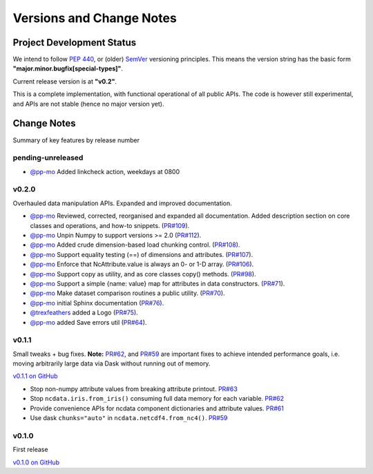 .. _change_log:

Versions and Change Notes
=========================

.. _development_status:

Project Development Status
--------------------------
We intend to follow `PEP 440 <https://peps.python.org/pep-0440/>`_,
or (older) `SemVer <https://semver.org/>`_ versioning principles.
This means the version string has the basic form **"major.minor.bugfix[special-types]"**.

Current release version is at **"v0.2"**.

This is a complete implementation, with functional operational of all public APIs.
The code is however still experimental, and APIs are not stable
(hence no major version yet).

.. _change_notes:

Change Notes
------------
Summary of key features by release number


pending-unreleased
^^^^^^^^^^^^^^^^^^
* `@pp-mo`_ Added linkcheck action, weekdays at 0800


v0.2.0
^^^^^^
Overhauled data manipulation APIs.  Expanded and improved documentation.

* `@pp-mo`_ Reviewed, corrected, reorganised and expanded all documentation.
  Added description section on core classes and operations, and how-to snippets.
  (`PR#109 <https://github.com/pp-mo/ncdata/pull/109>`_).

* `@pp-mo`_ Unpin Numpy to support versions >= 2.0
  (`PR#112 <https://github.com/pp-mo/ncdata/pull/112>`_).

* `@pp-mo`_ Added crude dimension-based load chunking control.
  (`PR#108 <https://github.com/pp-mo/ncdata/pull/108>`_).

* `@pp-mo`_ Support equality testing (==) of dimensions and attributes.
  (`PR#107 <https://github.com/pp-mo/ncdata/pull/107>`_).

* `@pp-mo`_ Enforce that NcAttribute.value is always an 0- or 1-D array.
  (`PR#106 <https://github.com/pp-mo/ncdata/pull/106>`_).

* `@pp-mo`_ Support copy as utility, and as core classes copy() methods.
  (`PR#98 <https://github.com/pp-mo/ncdata/pull/98>`_).

* `@pp-mo`_ Support a simple {name: value} map for attributes in data constructors.
  (`PR#71 <https://github.com/pp-mo/ncdata/pull/71>`_).

* `@pp-mo`_ Make dataset comparison routines a public utility.
  (`PR#70 <https://github.com/pp-mo/ncdata/pull/70>`_).

* `@pp-mo`_ initial Sphinx documentation
  (`PR#76 <https://github.com/pp-mo/ncdata/pull/76>`_).

* `@trexfeathers`_ added a Logo
  (`PR#75 <https://github.com/pp-mo/ncdata/pull/75>`_).

* `@pp-mo`_ added Save errors util
  (`PR#64 <https://github.com/pp-mo/ncdata/pull/64>`_).


v0.1.1
^^^^^^
Small tweaks + bug fixes.
**Note:** `PR#62 <https://github.com/pp-mo/ncdata/pull/62>`_, and 
`PR#59 <https://github.com/pp-mo/ncdata/pull/59>`_ are important fixes to
achieve intended performance goals,
i.e. moving arbitrarily large data via Dask without running out of memory.

`v0.1.1 on GitHub <https://github.com/pp-mo/ncdata/releases/tag/v0.1.1>`_

* Stop non-numpy attribute values from breaking attribute printout.
  `PR#63 <https://github.com/pp-mo/ncdata/pull/63>`_

* Stop ``ncdata.iris.from_iris()`` consuming full data memory for each variable.
  `PR#62 <https://github.com/pp-mo/ncdata/pull/62>`_

* Provide convenience APIs for ncdata component dictionaries and attribute values.
  `PR#61 <https://github.com/pp-mo/ncdata/pull/61>`_

* Use dask ``chunks="auto"`` in ``ncdata.netcdf4.from_nc4()``.
  `PR#59 <https://github.com/pp-mo/ncdata/pull/59>`_


v0.1.0
^^^^^^
First release

`v0.1.0 on GitHub <https://github.com/pp-mo/ncdata/releases/tag/v0.1.0>`_

.. _@trexfeathers: https://github.com/trexfeathers
.. _@pp-mo: https://github.com/trexfeathers